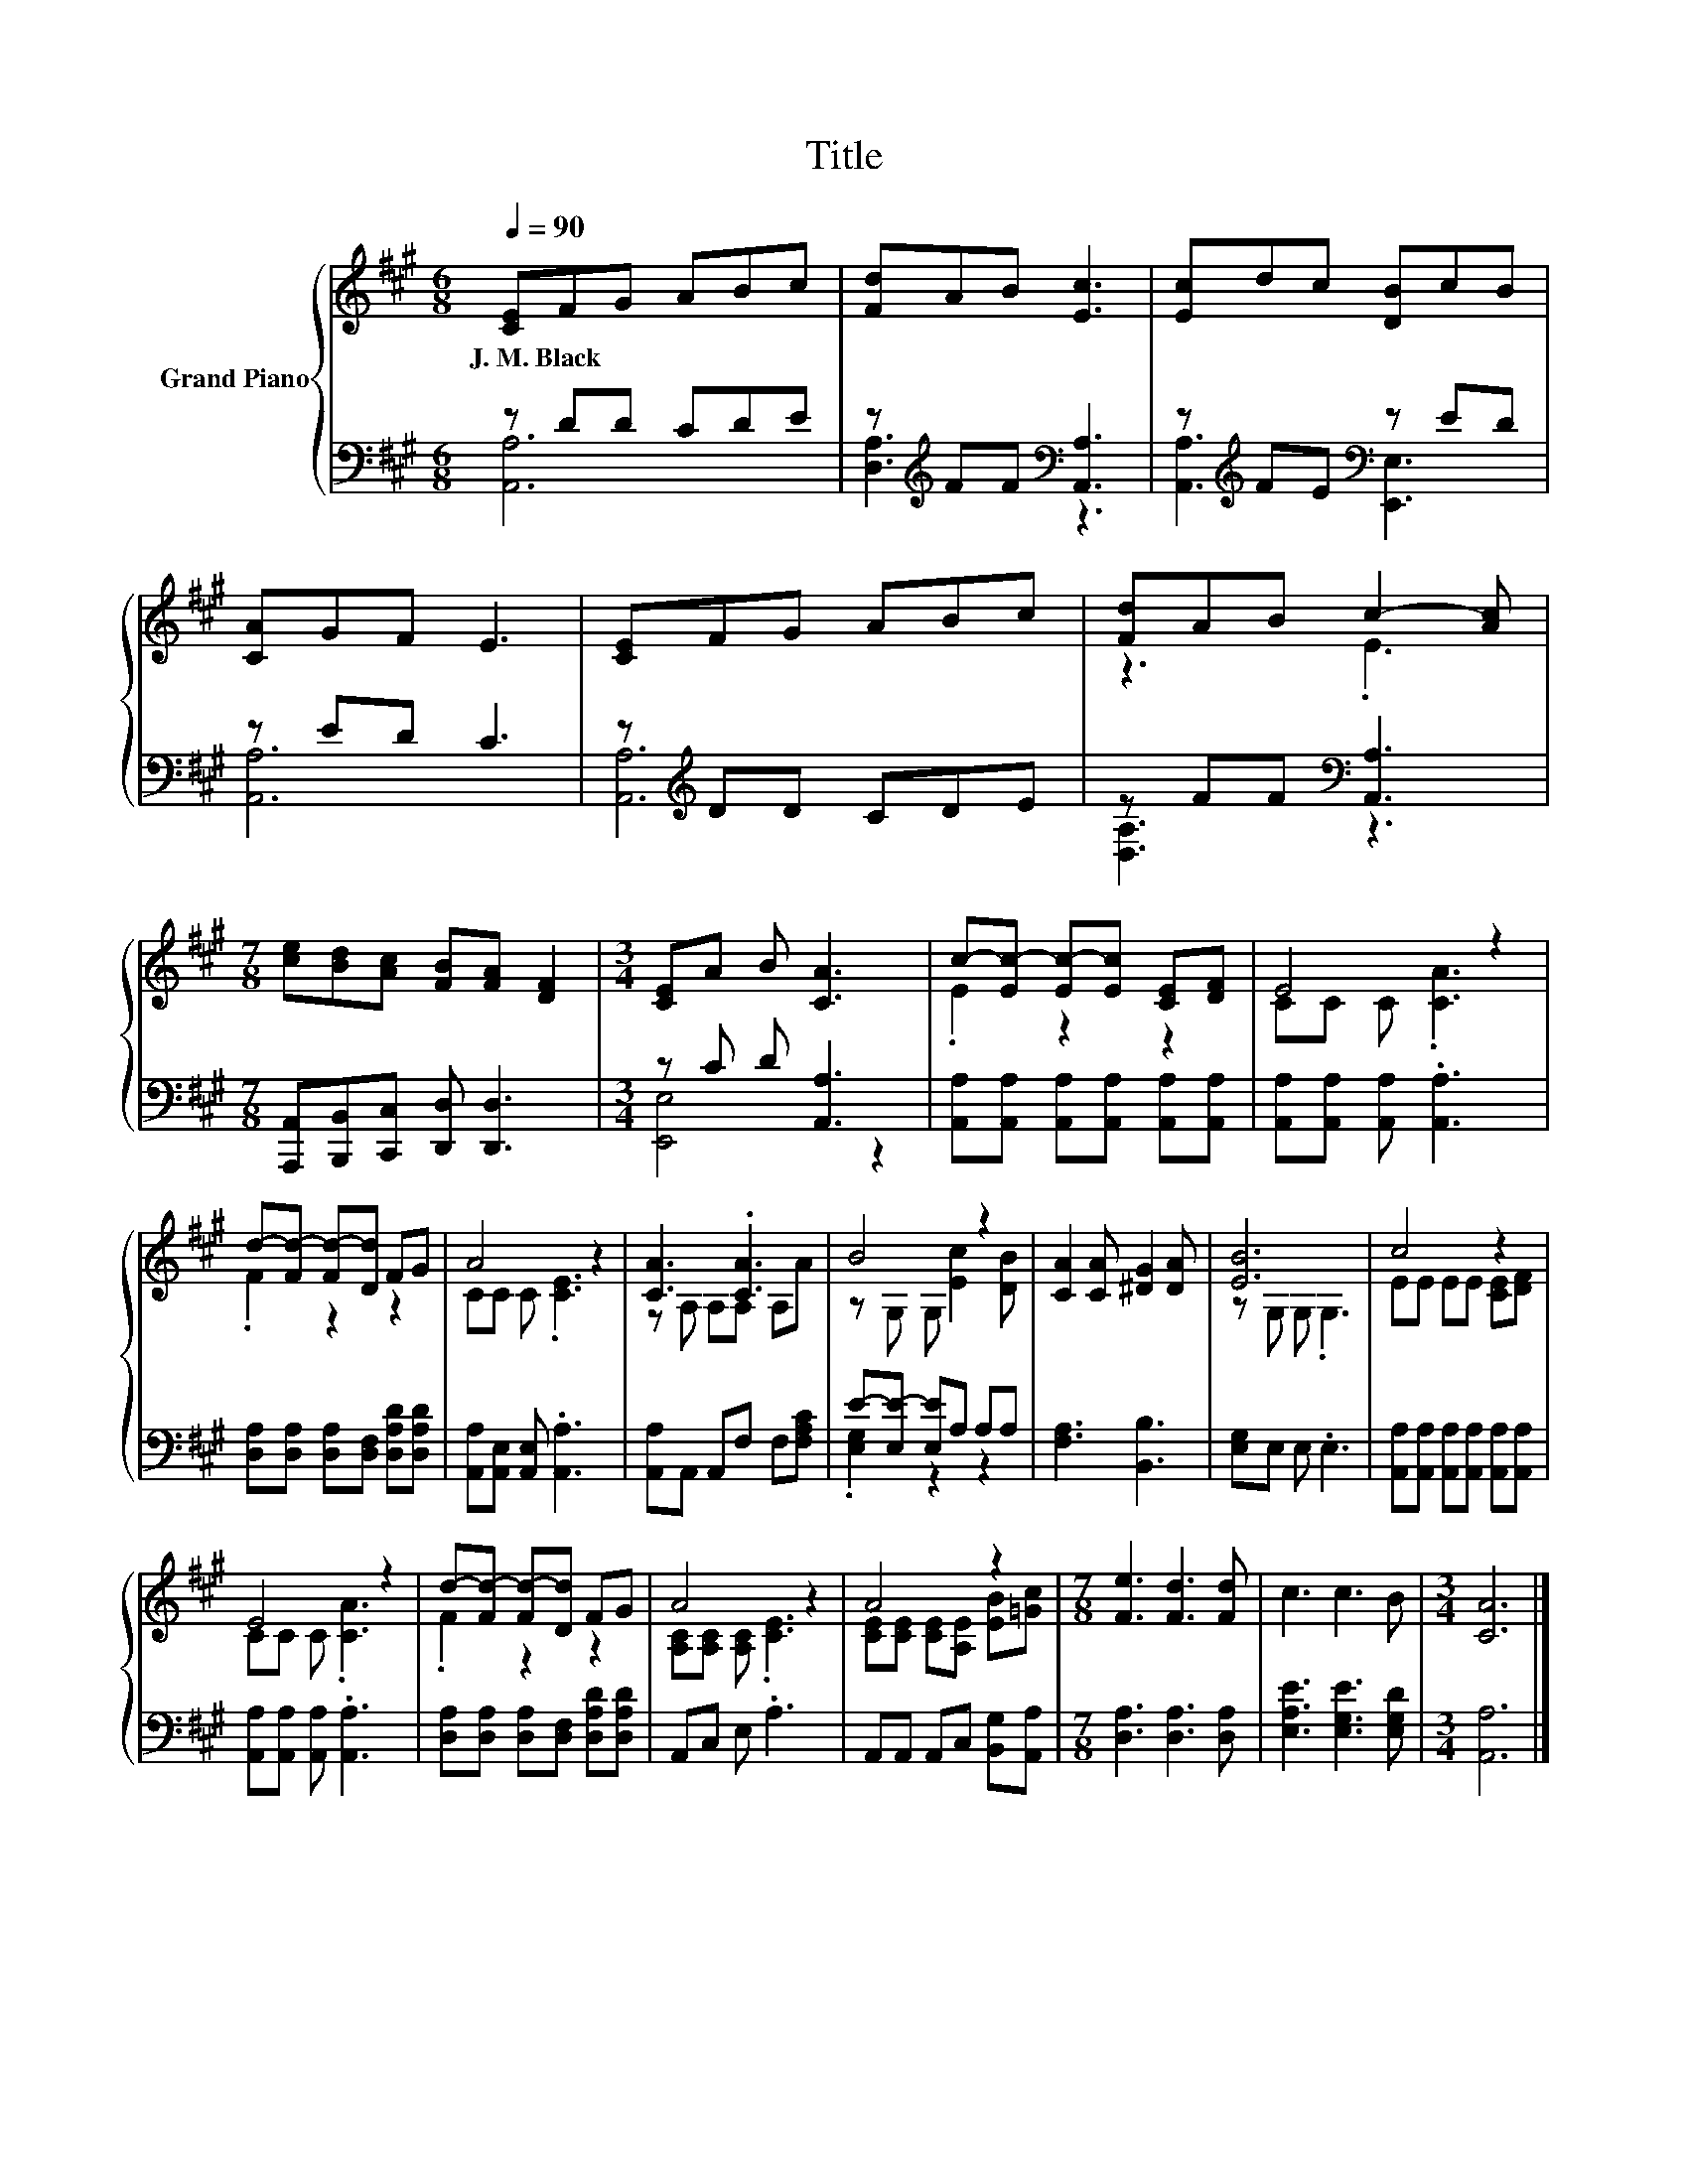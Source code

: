 X:1
T:Title
%%score { ( 1 4 ) | ( 2 3 ) }
L:1/8
Q:1/4=90
M:6/8
K:A
V:1 treble nm="Grand Piano"
V:4 treble 
V:2 bass 
V:3 bass 
V:1
 [CE]FG ABc | [Fd]AB [Ec]3 | [Ec]dc [DB]cB | [CA]GF E3 | [CE]FG ABc | [Fd]AB c2- [Ac] | %6
w: J.~M.~Black * * * * *||||||
[M:7/8] [ce][Bd][Ac] [FB][FA] [DF]2 |[M:3/4] [CE]A B [CA]3 | c-[Ec-] [Ec-][Ec] [CE][DF] | E4 z2 | %10
w: ||||
 d-[Fd-] [Fd-][Dd] FG | A4 z2 | [CA]3 .[CA]3 | B4 z2 | [CA]2 [CA] [^DG]2 [DA] | [EB]6 | c4 z2 | %17
w: |||||||
 E4 z2 | d-[Fd-] [Fd-][Dd] FG | A4 z2 | A4 z2 |[M:7/8] [Fe]3 [Fd]3 [Fd] | c3 c3 B |[M:3/4] [CA]6 |] %24
w: |||||||
V:2
 z DD CDE | z[K:treble] FF[K:bass] [A,,A,]3 | z[K:treble] FE[K:bass] z ED | z ED C3 | %4
 z[K:treble] DD CDE | z FF[K:bass] [A,,A,]3 |[M:7/8] [A,,,A,,][B,,,B,,][C,,C,] [D,,D,] [D,,D,]3 | %7
[M:3/4] z C D [A,,A,]3 | [A,,A,][A,,A,] [A,,A,][A,,A,] [A,,A,][A,,A,] | %9
 [A,,A,][A,,A,] [A,,A,] .[A,,A,]3 | [D,A,][D,A,] [D,A,][D,F,] [D,A,D][D,A,D] | %11
 [A,,A,][A,,E,] [A,,E,] .[A,,A,]3 | [A,,A,]A,, A,,F, F,[F,A,C] | E-[E,E-] [E,E]A, A,A, | %14
 [F,A,]3 [B,,B,]3 | [E,G,]E, E, .E,3 | [A,,A,][A,,A,] [A,,A,][A,,A,] [A,,A,][A,,A,] | %17
 [A,,A,][A,,A,] [A,,A,] .[A,,A,]3 | [D,A,][D,A,] [D,A,][D,F,] [D,A,D][D,A,D] | A,,C, E, .A,3 | %20
 A,,A,, A,,C, [B,,G,][A,,A,] |[M:7/8] [D,A,]3 [D,A,]3 [D,A,] | [E,A,E]3 [E,G,E]3 [E,G,D] | %23
[M:3/4] [A,,A,]6 |] %24
V:3
 [A,,A,]6 | [D,A,]3[K:treble][K:bass] z3 | [A,,A,]3[K:treble][K:bass] [E,,E,]3 | [A,,A,]6 | %4
 [A,,A,]6[K:treble] | [D,A,]3[K:bass] z3 |[M:7/8] x7 |[M:3/4] [E,,E,]4 z2 | x6 | x6 | x6 | x6 | %12
 x6 | .[E,G,]2 z2 z2 | x6 | x6 | x6 | x6 | x6 | x6 | x6 |[M:7/8] x7 | x7 |[M:3/4] x6 |] %24
V:4
 x6 | x6 | x6 | x6 | x6 | z3 .E3 |[M:7/8] x7 |[M:3/4] x6 | .E2 z2 z2 | CC C .[CA]3 | .F2 z2 z2 | %11
 CC C .[CE]3 | z A, A,A, A,A | z G, G, [Ec]2 [DB] | x6 | z G, G, .G,3 | EE EE [CE][DF] | %17
 CC C .[CA]3 | .F2 z2 z2 | [A,C][A,C] [A,C] .[CE]3 | [CE][CE] [CE][A,E] [EB][=Gc] |[M:7/8] x7 | %22
 x7 |[M:3/4] x6 |] %24

